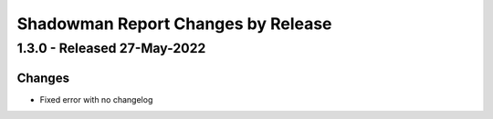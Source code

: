 Shadowman Report Changes by Release
=================================

1.3.0 - Released 27-May-2022
----------------------------

Changes
```````
- Fixed error with no changelog
